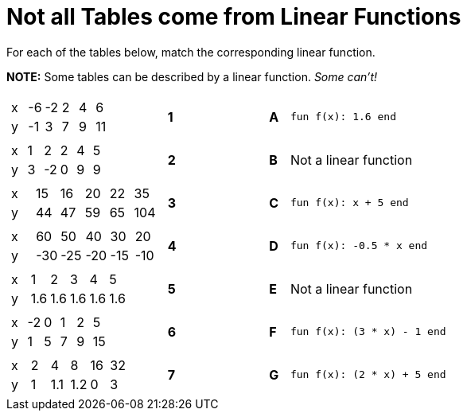 = Not all Tables come from Linear Functions

For each of the tables below, match the corresponding linear function.

*NOTE:* Some tables can be described by a linear function. __Some can't!__

[cols="<.^8a,^.^1a,4,^.^1a,^.^8a",stripes="none",grid="none",frame="none"]
|===
| [.sideways-pyret-table]
!===
! x ! -6 ! -2 !  2 !  4 !  6
! y ! -1 !  3 !  7 !  9 ! 11
!===
|*1*||*A*
| `fun f(x): 1.6 end`


| [.sideways-pyret-table]
!===
! x ! 1 !  2 ! 2 ! 4 ! 5
! y ! 3 ! -2 ! 0 ! 9 ! 9
!===
|*2*||*B*
| Not a linear function


| [.sideways-pyret-table]
!===
! x ! 15 ! 16 ! 20 ! 22 !  35
! y ! 44 ! 47 ! 59 ! 65 ! 104
!===
|*3*||*C*
| `fun f(x): x + 5 end`


| [.sideways-pyret-table]
!===
! x !  60 !  50 !  40 !  30 !  20
! y ! -30 ! -25 ! -20 ! -15 ! -10
!===
|*4*||*D*
| `fun f(x): -0.5 * x end`


| [.sideways-pyret-table]
!===
! x !   1 !   2 !   3 !   4 !   5
! y ! 1.6 ! 1.6 ! 1.6 ! 1.6 ! 1.6
!===
|*5*||*E*
| Not a linear function


| [.sideways-pyret-table]
!===
! x ! -2 ! 0 ! 1 ! 2 ! 5
! y ! 1  ! 5 ! 7 ! 9 ! 15
!===
|*6*||*F*
| `fun f(x): (3 * x) - 1 end`

| [.sideways-pyret-table]
!===
! x ! 2 !   4 !   8 ! 16 ! 32
! y ! 1 ! 1.1 ! 1.2 !  0 ! 3
!===
|*7*||*G*
| `fun f(x): (2 * x) + 5 end`


|===